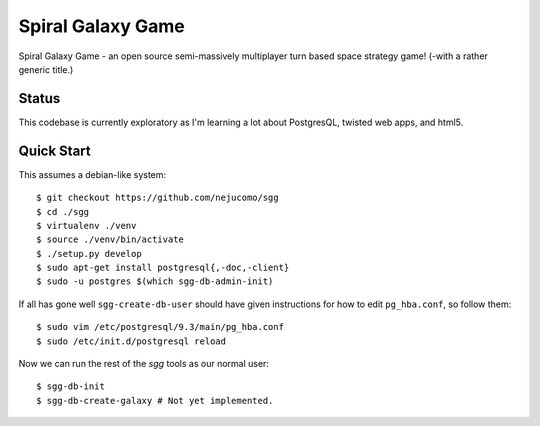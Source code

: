 ==================
Spiral Galaxy Game
==================

Spiral Galaxy Game - an open source semi-massively multiplayer turn
based space strategy game!  (-with a rather generic title.)

Status
======

This codebase is currently exploratory as I'm learning a lot about
PostgresQL, twisted web apps, and html5.

Quick Start
===========

This assumes a debian-like system::

    $ git checkout https://github.com/nejucomo/sgg
    $ cd ./sgg
    $ virtualenv ./venv
    $ source ./venv/bin/activate
    $ ./setup.py develop
    $ sudo apt-get install postgresql{,-doc,-client}
    $ sudo -u postgres $(which sgg-db-admin-init)

If all has gone well ``sgg-create-db-user`` should have given instructions
for how to edit ``pg_hba.conf``, so follow them::

    $ sudo vim /etc/postgresql/9.3/main/pg_hba.conf
    $ sudo /etc/init.d/postgresql reload

Now we can run the rest of the `sgg` tools as our normal user::

    $ sgg-db-init
    $ sgg-db-create-galaxy # Not yet implemented.
